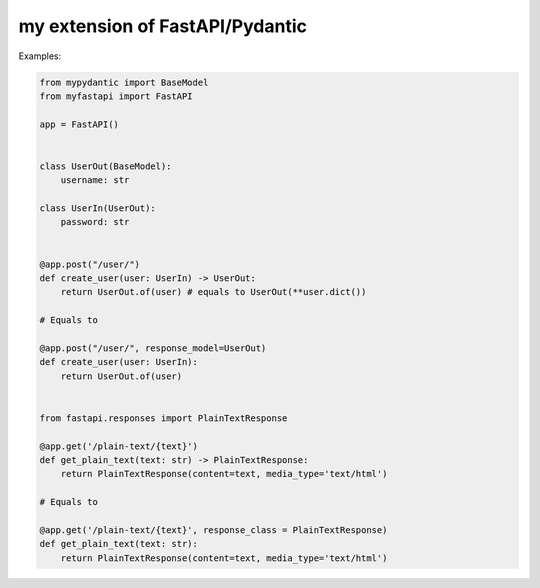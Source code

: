 my extension of FastAPI/Pydantic
-------------------

Examples:


.. code:: python


    from mypydantic import BaseModel
    from myfastapi import FastAPI

    app = FastAPI()


    class UserOut(BaseModel):
        username: str

    class UserIn(UserOut):
        password: str


    @app.post("/user/")
    def create_user(user: UserIn) -> UserOut:
        return UserOut.of(user) # equals to UserOut(**user.dict())

    # Equals to

    @app.post("/user/", response_model=UserOut)
    def create_user(user: UserIn):
        return UserOut.of(user)


    from fastapi.responses import PlainTextResponse

    @app.get('/plain-text/{text}')
    def get_plain_text(text: str) -> PlainTextResponse:
        return PlainTextResponse(content=text, media_type='text/html')

    # Equals to

    @app.get('/plain-text/{text}', response_class = PlainTextResponse)
    def get_plain_text(text: str):
        return PlainTextResponse(content=text, media_type='text/html')